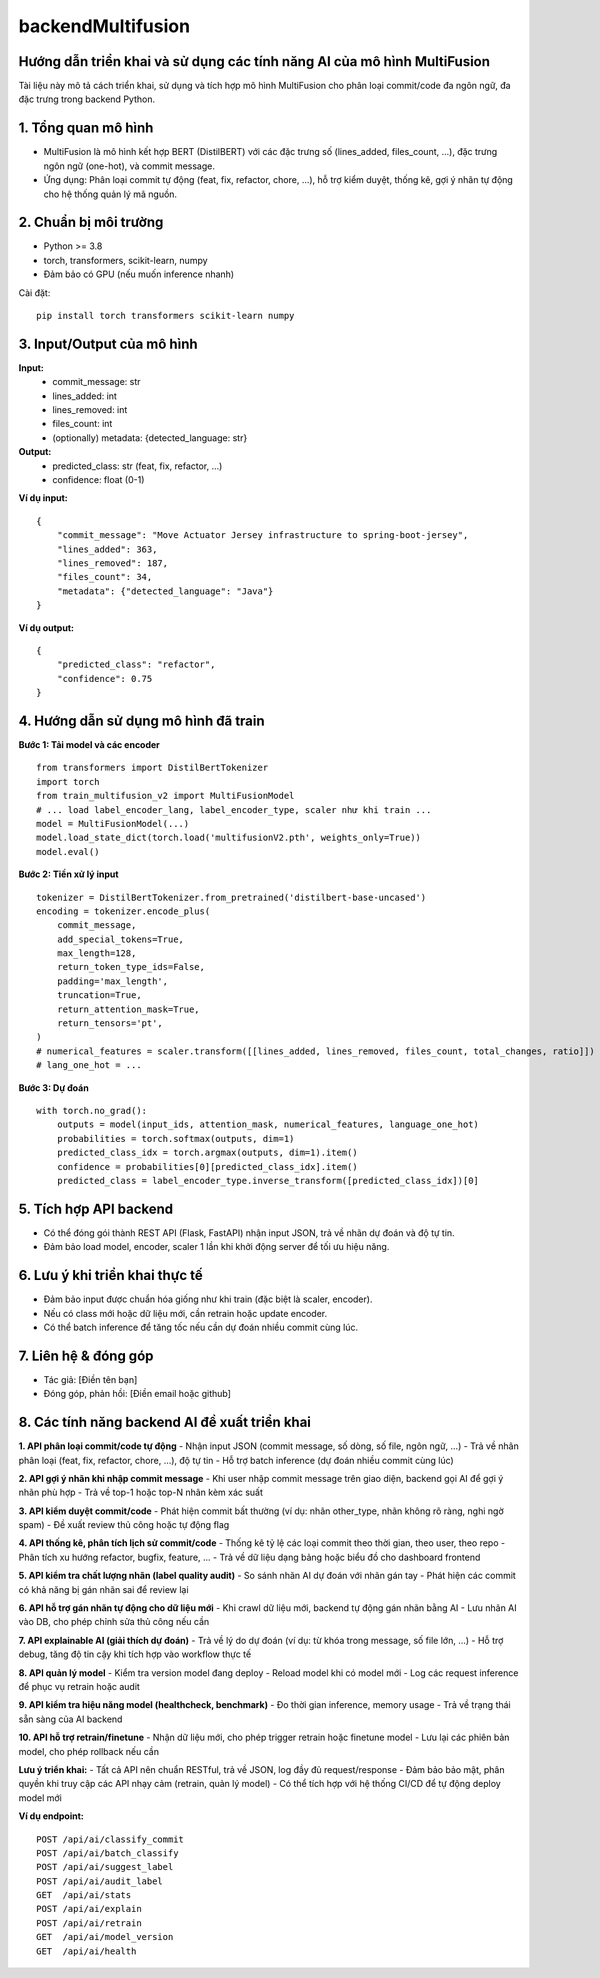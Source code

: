 backendMultifusion
==================

Hướng dẫn triển khai và sử dụng các tính năng AI của mô hình MultiFusion
-----------------------------------------------------------------------

Tài liệu này mô tả cách triển khai, sử dụng và tích hợp mô hình MultiFusion cho phân loại commit/code đa ngôn ngữ, đa đặc trưng trong backend Python.

1. Tổng quan mô hình
--------------------
- MultiFusion là mô hình kết hợp BERT (DistilBERT) với các đặc trưng số (lines_added, files_count, ...), đặc trưng ngôn ngữ (one-hot), và commit message.
- Ứng dụng: Phân loại commit tự động (feat, fix, refactor, chore, ...), hỗ trợ kiểm duyệt, thống kê, gợi ý nhãn tự động cho hệ thống quản lý mã nguồn.

2. Chuẩn bị môi trường
----------------------
- Python >= 3.8
- torch, transformers, scikit-learn, numpy
- Đảm bảo có GPU (nếu muốn inference nhanh)

Cài đặt:
::

    pip install torch transformers scikit-learn numpy

3. Input/Output của mô hình
---------------------------

**Input:**
    - commit_message: str
    - lines_added: int
    - lines_removed: int
    - files_count: int
    - (optionally) metadata: {detected_language: str}

**Output:**
    - predicted_class: str (feat, fix, refactor, ...)
    - confidence: float (0-1)

**Ví dụ input:**
::

    {
        "commit_message": "Move Actuator Jersey infrastructure to spring-boot-jersey",
        "lines_added": 363,
        "lines_removed": 187,
        "files_count": 34,
        "metadata": {"detected_language": "Java"}
    }

**Ví dụ output:**
::

    {
        "predicted_class": "refactor",
        "confidence": 0.75
    }

4. Hướng dẫn sử dụng mô hình đã train
-------------------------------------

**Bước 1: Tải model và các encoder**
::

    from transformers import DistilBertTokenizer
    import torch
    from train_multifusion_v2 import MultiFusionModel
    # ... load label_encoder_lang, label_encoder_type, scaler như khi train ...
    model = MultiFusionModel(...)
    model.load_state_dict(torch.load('multifusionV2.pth', weights_only=True))
    model.eval()

**Bước 2: Tiền xử lý input**
::

    tokenizer = DistilBertTokenizer.from_pretrained('distilbert-base-uncased')
    encoding = tokenizer.encode_plus(
        commit_message,
        add_special_tokens=True,
        max_length=128,
        return_token_type_ids=False,
        padding='max_length',
        truncation=True,
        return_attention_mask=True,
        return_tensors='pt',
    )
    # numerical_features = scaler.transform([[lines_added, lines_removed, files_count, total_changes, ratio]])
    # lang_one_hot = ...

**Bước 3: Dự đoán**
::

    with torch.no_grad():
        outputs = model(input_ids, attention_mask, numerical_features, language_one_hot)
        probabilities = torch.softmax(outputs, dim=1)
        predicted_class_idx = torch.argmax(outputs, dim=1).item()
        confidence = probabilities[0][predicted_class_idx].item()
        predicted_class = label_encoder_type.inverse_transform([predicted_class_idx])[0]

5. Tích hợp API backend
-----------------------
- Có thể đóng gói thành REST API (Flask, FastAPI) nhận input JSON, trả về nhãn dự đoán và độ tự tin.
- Đảm bảo load model, encoder, scaler 1 lần khi khởi động server để tối ưu hiệu năng.

6. Lưu ý khi triển khai thực tế
-------------------------------
- Đảm bảo input được chuẩn hóa giống như khi train (đặc biệt là scaler, encoder).
- Nếu có class mới hoặc dữ liệu mới, cần retrain hoặc update encoder.
- Có thể batch inference để tăng tốc nếu cần dự đoán nhiều commit cùng lúc.

7. Liên hệ & đóng góp
---------------------
- Tác giả: [Điền tên bạn]
- Đóng góp, phản hồi: [Điền email hoặc github]

8. Các tính năng backend AI đề xuất triển khai
---------------------------------------------

**1. API phân loại commit/code tự động**
- Nhận input JSON (commit message, số dòng, số file, ngôn ngữ, ...)
- Trả về nhãn phân loại (feat, fix, refactor, chore, ...), độ tự tin
- Hỗ trợ batch inference (dự đoán nhiều commit cùng lúc)

**2. API gợi ý nhãn khi nhập commit message**
- Khi user nhập commit message trên giao diện, backend gọi AI để gợi ý nhãn phù hợp
- Trả về top-1 hoặc top-N nhãn kèm xác suất

**3. API kiểm duyệt commit/code**
- Phát hiện commit bất thường (ví dụ: nhãn other_type, nhãn không rõ ràng, nghi ngờ spam)
- Đề xuất review thủ công hoặc tự động flag

**4. API thống kê, phân tích lịch sử commit/code**
- Thống kê tỷ lệ các loại commit theo thời gian, theo user, theo repo
- Phân tích xu hướng refactor, bugfix, feature, ...
- Trả về dữ liệu dạng bảng hoặc biểu đồ cho dashboard frontend

**5. API kiểm tra chất lượng nhãn (label quality audit)**
- So sánh nhãn AI dự đoán với nhãn gán tay
- Phát hiện các commit có khả năng bị gán nhãn sai để review lại

**6. API hỗ trợ gán nhãn tự động cho dữ liệu mới**
- Khi crawl dữ liệu mới, backend tự động gán nhãn bằng AI
- Lưu nhãn AI vào DB, cho phép chỉnh sửa thủ công nếu cần

**7. API explainable AI (giải thích dự đoán)**
- Trả về lý do dự đoán (ví dụ: từ khóa trong message, số file lớn, ...)
- Hỗ trợ debug, tăng độ tin cậy khi tích hợp vào workflow thực tế

**8. API quản lý model**
- Kiểm tra version model đang deploy
- Reload model khi có model mới
- Log các request inference để phục vụ retrain hoặc audit

**9. API kiểm tra hiệu năng model (healthcheck, benchmark)**
- Đo thời gian inference, memory usage
- Trả về trạng thái sẵn sàng của AI backend

**10. API hỗ trợ retrain/finetune**
- Nhận dữ liệu mới, cho phép trigger retrain hoặc finetune model
- Lưu lại các phiên bản model, cho phép rollback nếu cần

**Lưu ý triển khai:**
- Tất cả API nên chuẩn RESTful, trả về JSON, log đầy đủ request/response
- Đảm bảo bảo mật, phân quyền khi truy cập các API nhạy cảm (retrain, quản lý model)
- Có thể tích hợp với hệ thống CI/CD để tự động deploy model mới

**Ví dụ endpoint:**
::

    POST /api/ai/classify_commit
    POST /api/ai/batch_classify
    POST /api/ai/suggest_label
    POST /api/ai/audit_label
    GET  /api/ai/stats
    POST /api/ai/explain
    POST /api/ai/retrain
    GET  /api/ai/model_version
    GET  /api/ai/health

